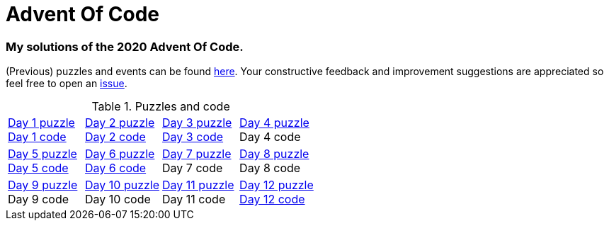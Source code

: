 = Advent Of Code

=== My solutions of the 2020 Advent Of Code.

(Previous) puzzles and events can be found link:https://adventofcode.com/[here]. Your constructive feedback and improvement suggestions are appreciated so feel free
to open an link:https://github.com/garogarabed12/Advent-Of-Code/issues/new[issue].

.Puzzles and code
[cols = 4]
|===

| link:https://adventofcode.com/2020/day/1[Day 1 puzzle] +
link:https://github.com/garogarabed12/Advent-Of-Code/tree/main/src/main/java/aoc2020/day1[Day 1 code]

| link:https://adventofcode.com/2020/day/2[Day 2 puzzle] +
link:https://github.com/garogarabed12/Advent-Of-Code/tree/main/src/main/java/aoc2020/day2[Day 2 code]

| link:https://adventofcode.com/2020/day/3[Day 3 puzzle] +
link:https://github.com/garogarabed12/Advent-Of-Code/tree/main/src/main/java/aoc2020/day3[Day 3 code]

| link:https://adventofcode.com/2020/day/4[Day 4 puzzle] +
Day 4 code

| link:https://adventofcode.com/2020/day/5[Day 5 puzzle] +
link:https://github.com/garogarabed12/Advent-Of-Code/tree/main/src/main/java/aoc2020/day5[Day 5 code]

| link:https://adventofcode.com/2020/day/6[Day 6 puzzle] +
link:https://github.com/garogarabed12/Advent-Of-Code/tree/main/src/main/java/aoc2020/day6[Day 6 code]

| link:https://adventofcode.com/2020/day/7[Day 7 puzzle] +
Day 7 code

| link:https://adventofcode.com/2020/day/8[Day 8 puzzle] +
Day 8 code

| link:https://adventofcode.com/2020/day/9[Day 9 puzzle] +
Day 9 code

| link:https://adventofcode.com/2020/day/10[Day 10 puzzle] +
Day 10 code

| link:https://adventofcode.com/2020/day/11[Day 11 puzzle] +
Day 11 code

| link:https://adventofcode.com/2020/day/12[Day 12 puzzle] +
link:https://github.com/garogarabed12/Advent-Of-Code/tree/main/src/main/c/aoc2020/day12[Day 12 code]

|===

